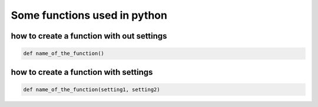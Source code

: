=============================
Some functions used in python 
=============================


how to create a function with out settings
------------------------------------------

.. code:: bash
   
    def name_of_the_function()

how to create a function with settings
--------------------------------------

.. code:: bash

    def name_of_the_function(setting1, setting2)

